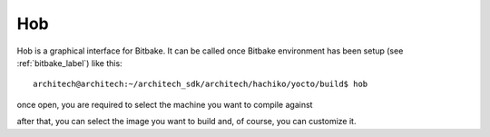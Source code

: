.. _howToUseHOB:

Hob
===

Hob is a graphical interface for Bitbake. It can be called once Bitbake environment has been setup (see
:ref:`bitbake_label`) like this:

::

    architech@architech:~/architech_sdk/architech/hachiko/yocto/build$ hob

once open, you are required to select the machine you want to compile against

.. image:: _static/hob-select-machine.png
    :align: center

after that, you can select the image you want to build and, of course, you can customize it.
